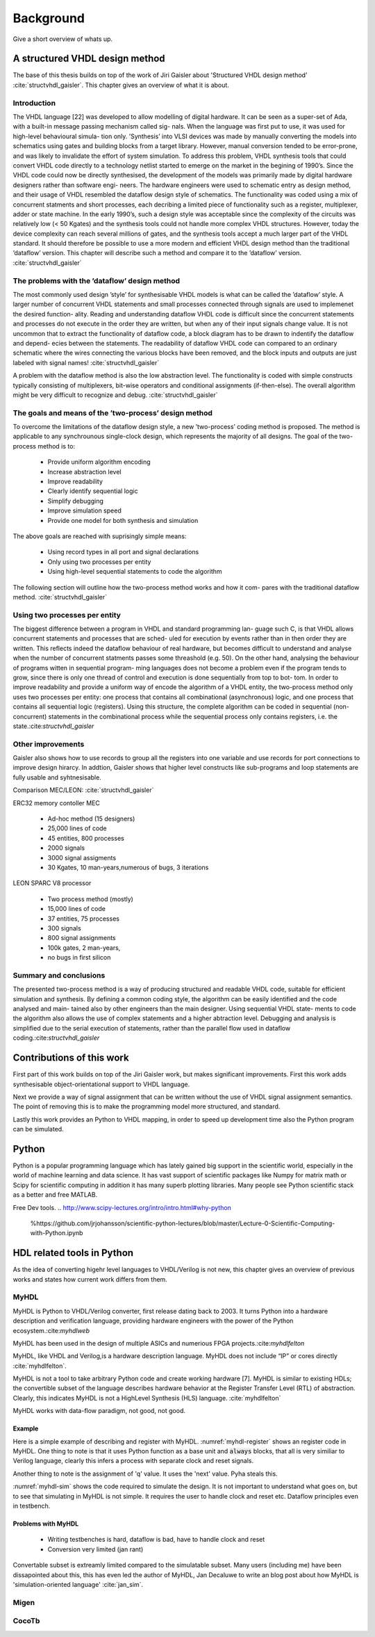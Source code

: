 Background
==========
Give a short overview of whats up.

A structured VHDL design method
-------------------------------
The base of this thesis builds on top of the work of Jiri Gaisler about 'Structured VHDL
design method' :cite:`structvhdl_gaisler`. This chapter gives an overview of what it is about.

Introduction
~~~~~~~~~~~~

The VHDL language [22] was developed to allow modelling of digital hardware. It can
be seen as a super-set of Ada, with a built-in message passing mechanism called sig-
nals.
When the language was first put to use, it was used for high-level behavioural simula-
tion only. ’Synthesis’ into VLSI devices was made by manually converting the models
into schematics using gates and building blocks from a target library. However, manual
conversion tended to be error-prone, and was likely to invalidate the effort of system
simulation. To address this problem, VHDL synthesis tools that could convert VHDL
code directly to a technology netlist started to emerge on the market in the begining of
1990’s. Since the VHDL code could now be directly synthesised, the development of
the models was primarily made by digital hardware designers rather than software engi-
neers. The hardware engineers were used to schematic entry as design method, and their
usage of VHDL resembled the dataflow design style of schematics. The functionality
was coded using a mix of concurrent statments and short processes, each decribing a
limited piece of functionality such as a register, multiplexer, adder or state machine. In
the early 1990’s, such a design style was acceptable since the complexity of the circuits
was relatively low (< 50 Kgates) and the synthesis tools could not handle more complex
VHDL structures. However, today the device complexity can reach several millions of
gates, and the synthesis tools accept a much larger part of the VHDL standard. It should
therefore be possible to use a more modern and efficient VHDL design method than the
traditional ’dataflow’ version. This chapter will describe such a method and compare it
to the ’dataflow’ version. :cite:`structvhdl_gaisler`


The problems with the ’dataflow’ design method
~~~~~~~~~~~~~~~~~~~~~~~~~~~~~~~~~~~~~~~~~~~~~~

The most commonly used design ’style’ for synthesisable VHDL models is what can
be called the ’dataflow’ style. A larger number of concurrent VHDL statements and
small processes connected through signals are used to implemenet the desired function-
ality. Reading and understanding dataflow VHDL code is difficult since the concurrent
statements and processes do not execute in the order they are written, but when any of
their input signals change value. It is not uncommon that to extract the functionality of
dataflow code, a block diagram has to be drawn to indentify the dataflow and depend-
ecies between the statements. The readability of dataflow VHDL code can compared to
an ordinary schematic where the wires connecting the various blocks have been
removed, and the block inputs and outputs are just labeled with signal names!
:cite:`structvhdl_gaisler`

A problem with the dataflow method is also the low abstraction level. The functionality
is coded with simple constructs typically consisting of multiplexers, bit-wise operators
and conditional assignments (if-then-else). The overall algorithm might be very difficult to recognize and debug.
:cite:`structvhdl_gaisler`


The goals and means of the ’two-process’ design method
~~~~~~~~~~~~~~~~~~~~~~~~~~~~~~~~~~~~~~~~~~~~~~~~~~~~~~
To overcome the limitations of the dataflow design style, a new ’two-process’ coding
method is proposed. The method is applicable to any synchrounous single-clock
design, which represents the majority of all designs. The goal of the two-process
method is to:

    - Provide uniform algorithm encoding
    - Increase abstraction level
    - Improve readability
    - Clearly identify sequential logic
    - Simplify debugging
    - Improve simulation speed
    - Provide one model for both synthesis and simulation

The above goals are reached with suprisingly simple means:

    - Using record types in all port and signal declarations
    - Only using two processes per entity
    - Using high-level sequential statements to code the algorithm

The following section will outline how the two-process method works and how it com-
pares with the traditional dataflow method.
:cite:`structvhdl_gaisler`

Using two processes per entity
~~~~~~~~~~~~~~~~~~~~~~~~~~~~~~
The biggest difference between a program in VHDL and standard programming lan-
guage such C, is that VHDL allows concurrent statements and processes that are sched-
uled for execution by events rather than in then order they are written. This reflects
indeed the dataflow behaviour of real hardware, but becomes difficult to understand
and analyse when the number of concurrent statments passes some threashold (e.g. 50).
On the other hand, analysing the behaviour of programs witten in sequential program-
ming languages does not become a problem even if the program tends to grow, since
there is only one thread of control and execution is done sequentially from top to bot-
tom.
In order to improve readability and provide a uniform way of encode the algorithm of
a VHDL entity, the two-process method only uses two processes per entity: one process
that contains all combinational (asynchronous) logic, and one process that contains all
sequential logic (registers). Using this structure, the complete algorithm can be coded
in sequential (non-concurrent) statements in the combinational process while the
sequential process only contains registers, i.e. the state.:cite:`structvhdl_gaisler`


Other improvements
~~~~~~~~~~~~~~~~~~
Gaisler also shows how to use records to group all the registers into one variable and
use records for port connections to improve design hirarcy. In addtion, Gaisler shows
that higher level constructs like sub-programs and loop statements are fully usable and
syhtnesisable.

Comparison MEC/LEON: :cite:`structvhdl_gaisler`

ERC32 memory contoller MEC

    - Ad-hoc method (15 designers)
    - 25,000 lines of code
    - 45 entities, 800 processes
    - 2000 signals
    - 3000 signal assigments
    - 30 Kgates, 10 man-years,numerous of bugs, 3 iterations

LEON SPARC V8 processor

    - Two process method (mostly)
    - 15,000 lines of code
    - 37 entities, 75 processes
    - 300 signals
    - 800 signal assignments
    - 100k gates, 2 man-years,
    - no bugs in first silicon

Summary and conclusions
~~~~~~~~~~~~~~~~~~~~~~~

The presented two-process method is a way of producing structured and readable
VHDL code, suitable for efficient simulation and synthesis. By defining a common
coding style, the algorithm can be easily identified and the code analysed and main-
tained also by other engineers than the main designer. Using sequential VHDL state-
ments to code the algorithm also allows the use of complex statements and a higher
abtraction level. Debugging and analysis is simplified due to the serial execution of
statements, rather than the parallel flow used in dataflow coding.:cite:`structvhdl_gaisler`




Contributions of this work
--------------------------

First part of this work builds on top of the Jiri Gaisler work, but makes significant improvements.
First this work adds synthesisable object-orientational support to VHDL language.

Next we provide a way of signal assignment that can be written without the use of
VHDL signal assignment semantics. The point of removing this is to make the
programming model more structured, and standard.

Lastly this work provides an Python to VHDL mapping, in order to speed up development time
also the Python program can be simulated.



Python
------
Python is a popular programming language which has lately gained big support in the scientific world,
especially in the world of machine learning and data science.
It has vast support of scientific packages like Numpy for matrix math or  Scipy for scientific
computing in addition it has many superb plotting libraries.
Many people see Python scientific stack as a better and free MATLAB.

Free Dev tools.
.. http://www.scipy-lectures.org/intro/intro.html#why-python
    %https://github.com/jrjohansson/scientific-python-lectures/blob/master/Lecture-0-Scientific-Computing-with-Python.ipynb

HDL related tools in Python
---------------------------
As the idea of converting higehr level languages to VHDL/Verilog is not new, this chapter
gives an overview of previous works and states how current work differs from them.

MyHDL
~~~~~
MyHDL is Python to VHDL/Verilog converter, first release dating back to 2003. It turns
Python into a hardware description and verification language,
providing hardware engineers with the power of the Python ecosystem.:cite:`myhdlweb`

MyHDL has been used in the design of multiple ASICs and numerious FPGA projects.:cite:`myhdlfelton`


MyHDL, like VHDL and Verilog,is a hardware description language. MyHDL does not include “IP” or cores directly :cite:`myhdlfelton`.

MyHDL	is	not	a	tool	to	take	arbitrary
Python code and	create	working	hardware [7].		MyHDL	is similar	to	existing	HDLs;
the	convertible	subset of	the	language	describes	hardware	behavior at	the	Register
Transfer	Level	(RTL)	of	abstraction.	 Clearly, this	indicates	MyHDL	is	not	a	HighLevel
Synthesis	(HLS)	language. :cite:`myhdlfelton`

MyHDL works with data-flow paradigm, not good, not good.

Example
^^^^^^^
Here is a simple example of describing and register with MyHDL.
:numref:`myhdl-register` shows an register code in MyHDL. One thing to note is that it uses Python
function as a base unit and :code:`always` blocks, that all is very similiar to Verilog language, clearly
this infers a process with separate clock and reset signals.

Another thing to note is the assignment of 'q' value. It uses the 'next' value. Pyha steals this.


.. code-block:: python
    :caption: Register in MyHDL :cite:`myhdlweb`
    :name: myhdl-register

    from myhdl import *

    def dffa(q, d, clk, rst):

        @always(clk.posedge, rst.negedge)
        def logic():
            if rst == 0:
                q.next = 0
            else:
                q.next = d

        return logic

:numref:`myhdl-sim` shows the code required to simulate the design. It is not important to understand
what goes on, but to see that simulating in MyHDL is not simple. It requires the user to handle clock
and reset etc. Dataflow principles even in testbench.

.. code-block:: python
    :caption: Register in MyHDL :cite:`myhdlweb`
    :name: myhdl-sim

    from random import randrange

    def test_dffa():

        q, d, clk, rst = [Signal(bool(0)) for i in range(4)]

        dffa_inst = dffa(q, d, clk, rst)

        @always(delay(10))
        def clkgen():
            clk.next = not clk

        @always(clk.negedge)
        def stimulus():
            d.next = randrange(2)

        @instance
        def rstgen():
            yield delay(5)
            rst.next = 1
            while True:
                yield delay(randrange(500, 1000))
                rst.next = 0
                yield delay(randrange(80, 140))
                rst.next = 1

        return dffa_inst, clkgen, stimulus, rstgen

    def simulate(timesteps):
        tb = traceSignals(test_dffa)
        sim = Simulation(tb)
        sim.run(timesteps)

    simulate(20000)

Problems with MyHDL
^^^^^^^^^^^^^^^^^^^

    - Writing testbenches is hard, dataflow is bad, have to handle clock and reset
    - Conversion very limited (jan rant)
Convertable subset is extreamly limited compared to the simulatable subset. Many users (including me)
have been dissapointed about this, this has even led the author of MyHDL, Jan Decaluwe to write an
blog post about how MyHDL is 'simulation-oriented language' :cite:`jan_sim`.


..
    http://www.jandecaluwe.com/blog/its-a-simulation-language.html
    myhdl sim language

    https://news.ycombinator.com/item?id=8298610
    system verilog rant

Migen
~~~~~

CocoTb
~~~~~~
